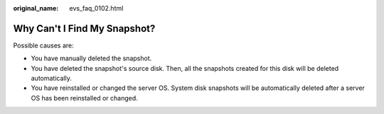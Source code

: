 :original_name: evs_faq_0102.html

.. _evs_faq_0102:

Why Can't I Find My Snapshot?
=============================

Possible causes are:

-  You have manually deleted the snapshot.
-  You have deleted the snapshot's source disk. Then, all the snapshots created for this disk will be deleted automatically.
-  You have reinstalled or changed the server OS. System disk snapshots will be automatically deleted after a server OS has been reinstalled or changed.
